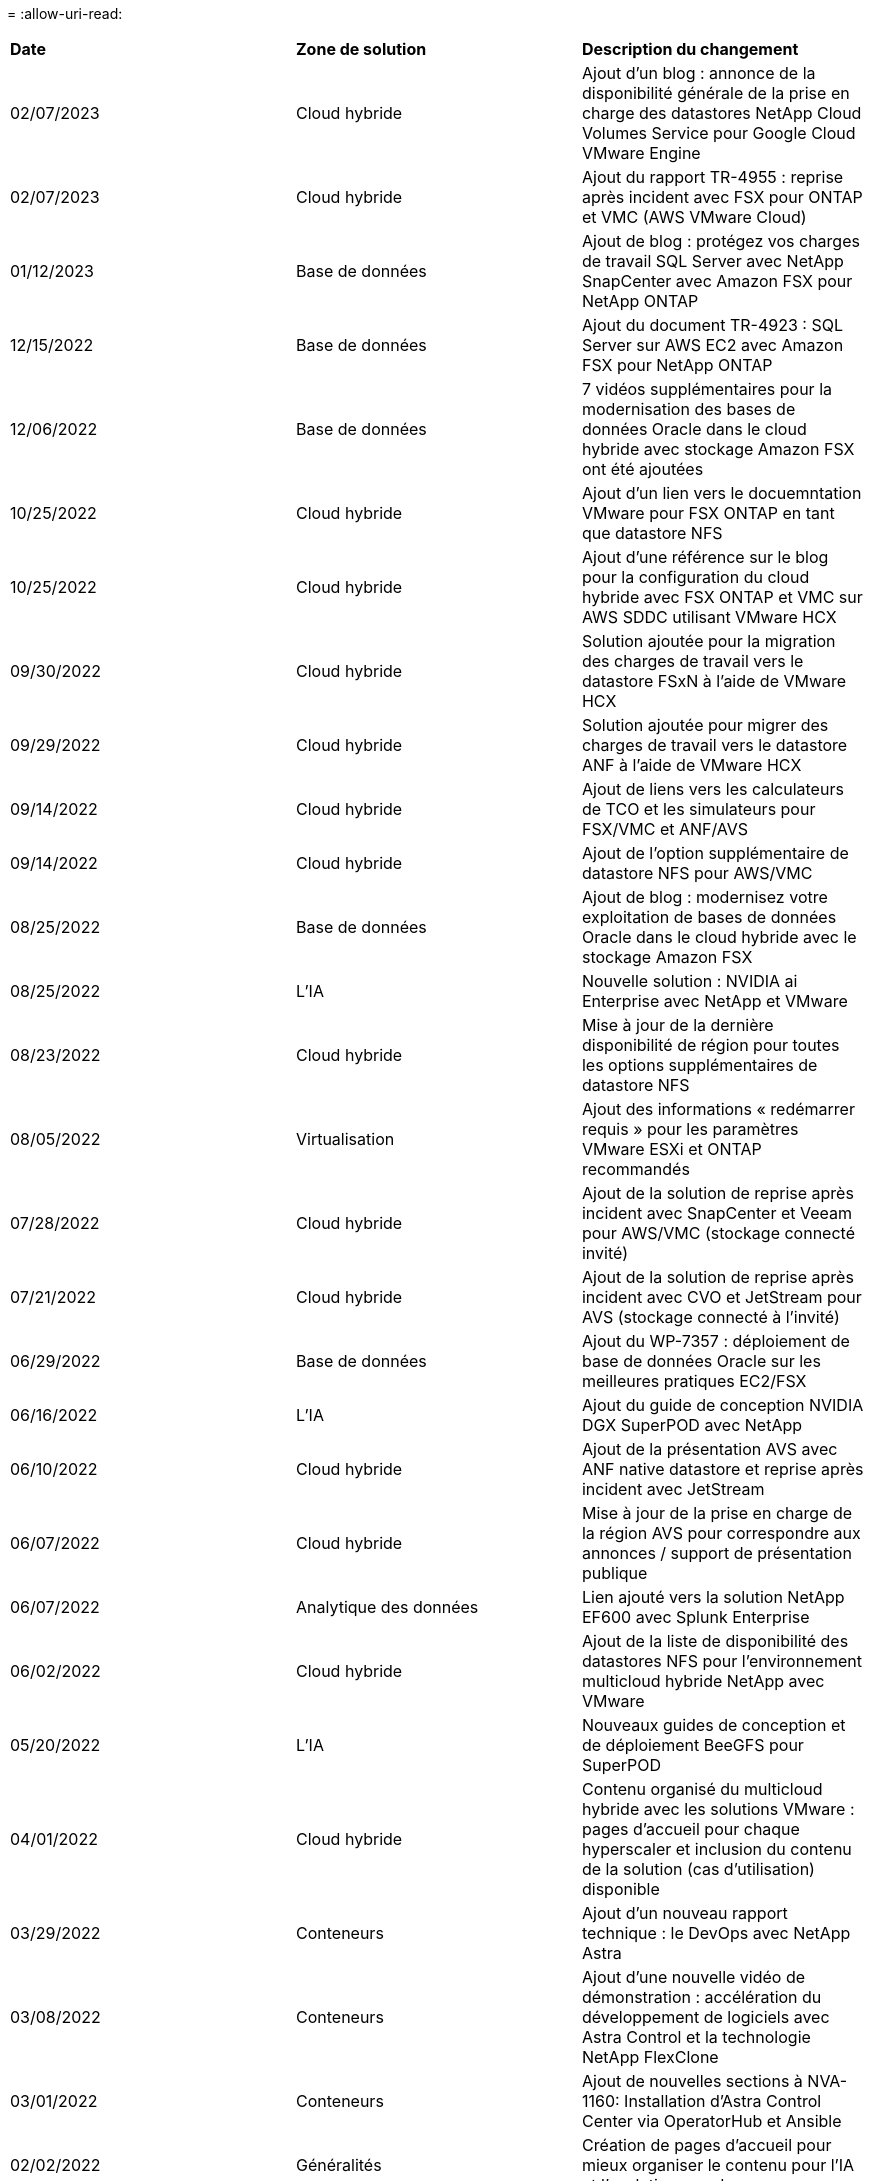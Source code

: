 = 
:allow-uri-read: 


|===


| *Date* | *Zone de solution* | *Description du changement* 


| 02/07/2023 | Cloud hybride | Ajout d'un blog : annonce de la disponibilité générale de la prise en charge des datastores NetApp Cloud Volumes Service pour Google Cloud VMware Engine 


| 02/07/2023 | Cloud hybride | Ajout du rapport TR-4955 : reprise après incident avec FSX pour ONTAP et VMC (AWS VMware Cloud) 


| 01/12/2023 | Base de données | Ajout de blog : protégez vos charges de travail SQL Server avec NetApp SnapCenter avec Amazon FSX pour NetApp ONTAP 


| 12/15/2022 | Base de données | Ajout du document TR-4923 : SQL Server sur AWS EC2 avec Amazon FSX pour NetApp ONTAP 


| 12/06/2022 | Base de données | 7 vidéos supplémentaires pour la modernisation des bases de données Oracle dans le cloud hybride avec stockage Amazon FSX ont été ajoutées 


| 10/25/2022 | Cloud hybride | Ajout d'un lien vers le docuemntation VMware pour FSX ONTAP en tant que datastore NFS 


| 10/25/2022 | Cloud hybride | Ajout d'une référence sur le blog pour la configuration du cloud hybride avec FSX ONTAP et VMC sur AWS SDDC utilisant VMware HCX 


| 09/30/2022 | Cloud hybride | Solution ajoutée pour la migration des charges de travail vers le datastore FSxN à l'aide de VMware HCX 


| 09/29/2022 | Cloud hybride | Solution ajoutée pour migrer des charges de travail vers le datastore ANF à l'aide de VMware HCX 


| 09/14/2022 | Cloud hybride | Ajout de liens vers les calculateurs de TCO et les simulateurs pour FSX/VMC et ANF/AVS 


| 09/14/2022 | Cloud hybride | Ajout de l'option supplémentaire de datastore NFS pour AWS/VMC 


| 08/25/2022 | Base de données | Ajout de blog : modernisez votre exploitation de bases de données Oracle dans le cloud hybride avec le stockage Amazon FSX 


| 08/25/2022 | L'IA | Nouvelle solution : NVIDIA ai Enterprise avec NetApp et VMware 


| 08/23/2022 | Cloud hybride | Mise à jour de la dernière disponibilité de région pour toutes les options supplémentaires de datastore NFS 


| 08/05/2022 | Virtualisation | Ajout des informations « redémarrer requis » pour les paramètres VMware ESXi et ONTAP recommandés 


| 07/28/2022 | Cloud hybride | Ajout de la solution de reprise après incident avec SnapCenter et Veeam pour AWS/VMC (stockage connecté invité) 


| 07/21/2022 | Cloud hybride | Ajout de la solution de reprise après incident avec CVO et JetStream pour AVS (stockage connecté à l'invité) 


| 06/29/2022 | Base de données | Ajout du WP-7357 : déploiement de base de données Oracle sur les meilleures pratiques EC2/FSX 


| 06/16/2022 | L'IA | Ajout du guide de conception NVIDIA DGX SuperPOD avec NetApp 


| 06/10/2022 | Cloud hybride | Ajout de la présentation AVS avec ANF native datastore et reprise après incident avec JetStream 


| 06/07/2022 | Cloud hybride | Mise à jour de la prise en charge de la région AVS pour correspondre aux annonces / support de présentation publique 


| 06/07/2022 | Analytique des données | Lien ajouté vers la solution NetApp EF600 avec Splunk Enterprise 


| 06/02/2022 | Cloud hybride | Ajout de la liste de disponibilité des datastores NFS pour l'environnement multicloud hybride NetApp avec VMware 


| 05/20/2022 | L'IA | Nouveaux guides de conception et de déploiement BeeGFS pour SuperPOD 


| 04/01/2022 | Cloud hybride | Contenu organisé du multicloud hybride avec les solutions VMware : pages d'accueil pour chaque hyperscaler et inclusion du contenu de la solution (cas d'utilisation) disponible 


| 03/29/2022 | Conteneurs | Ajout d'un nouveau rapport technique : le DevOps avec NetApp Astra 


| 03/08/2022 | Conteneurs | Ajout d'une nouvelle vidéo de démonstration : accélération du développement de logiciels avec Astra Control et la technologie NetApp FlexClone 


| 03/01/2022 | Conteneurs | Ajout de nouvelles sections à NVA-1160: Installation d'Astra Control Center via OperatorHub et Ansible 


| 02/02/2022 | Généralités | Création de pages d'accueil pour mieux organiser le contenu pour l'IA et l'analytique moderne 


| 01/22/2022 | L'IA | Ajout de TR : déplacement des données avec les workflows E-Series et BeeGFS pour l'IA et l'analytique 


| 12/21/2021 | Généralités | Création de pages d'accueil pour mieux organiser le contenu pour la virtualisation et le multicloud hybride avec VMware 


| 12/21/2021 | Conteneurs | Ajout d'une nouvelle vidéo de démonstration : exploitez NetApp Astra Control pour réaliser des analyses post-mortem et restaurer votre application dans NVA-1160 


| 12/06/2021 | Cloud hybride | Création d'un environnement multicloud hybride avec du contenu VMware pour l'environnement de virtualisation et des options de stockage connecté à l'invité 


| 11/15/2021 | Conteneurs | Ajout d'une nouvelle vidéo de démonstration : protection des données dans le pipeline ci/CD avec Astra Control dans NVA-1160 


| 11/15/2021 | Analytique moderne | Nouveau contenu : meilleures pratiques pour Kafka fluide 


| 11/02/2021 | Automatisation | Conditions requises pour l'authentification AWS pour CVO et le connecteur à l'aide de NetApp Cloud Manager 


| 10/29/2021 | Analytique moderne | Nouveau contenu : TR-4657 - Solutions de données de cloud hybride NetApp : Spark et Hadoop 


| 10/29/2021 | Base de données | Protection automatisée des données pour les bases de données Oracle 


| 10/26/2021 | Base de données | Ajout d'une section de blog pour les applications d'entreprise et les bases de données dans la vignette des solutions NetApp. Ajout de deux blogs aux blogs de base de données. 


| 10/18/2021 | Base de données | Tr-4908 - Solutions de base de données dans le cloud hybride avec SnapCenter 


| 10/14/2021 | Virtualisation | Ajout des parties 1-4 de la série de blogs NetApp avec VMware VCF 


| 10/04/2021 | Conteneurs | Ajout d'une nouvelle vidéo de démonstration : migration des workloads à l'aide d'Astra Control Center vers NVA-1160 


| 09/23/2021 | Migration des données | Nouveau contenu : meilleures pratiques de NetApp pour NetApp XCP 


| 09/21/2021 | Virtualisation | Nouveau contenu ou ONTAP pour les administrateurs VMware vSphere, automatisation VMware vSphere 


| 09/09/2021 | Conteneurs | Ajout de l'intégration de l'équilibreur de charge F5 BIG-IP avec OpenShift dans NVA-1160 


| 08/05/2021 | Conteneurs | Intégration d'une nouvelle technologie à NVA-1160 - NetApp Astra Control Center sur Red Hat OpenShift 


| 07/21/2021 | Base de données | Déploiement automatisé d'Oracle19c pour ONTAP sur NFS 


| 07/02/2021 | Base de données | Tr-4897 - SQL Server sur Azure NetApp Files : vue du déploiement réel 


| 06/16/2021 | Conteneurs | Ajout d'une nouvelle vidéo de démonstration : installation d'OpenShift Virtualization : Red Hat OpenShift avec NetApp 


| 06/16/2021 | Conteneurs | Ajout d'une nouvelle vidéo de démonstration, déploiement d'une machine virtuelle avec OpenShift Virtualization : Red Hat OpenShift avec NetAppp 


| 06/14/2021 | Base de données | Ajout de la solution : Microsoft SQL Server sur Azure NetApp Files 


| 06/11/2021 | Conteneurs | Ajout d'une nouvelle vidéo de démonstration : migration des workloads à l'aide d'Astra Trident et de SnapMirror vers NVA-1160 


| 06/09/2021 | Conteneurs | Ajout d'un nouveau cas d'utilisation à NVA-1160 - Advanced Cluster Management pour Kubernetes sur Red Hat OpenShift avec NetApp 


| 05/28/2021 | Conteneurs | Ajout d'un nouveau cas d'utilisation dans NVA-1160 - OpenShift Virtualization with NetApp ONTAP 


| 05/27/2021 | Conteneurs | Ajout d'un nouveau cas d'utilisation à NVA-1160- Colocation avec NetApp ONTAP 


| 05/26/2021 | Conteneurs | NVA-1160 - Red Hat OpenShift avec NetApp 


| 05/25/2021 | Conteneurs | Ajout d'un blog : installation de NetApp Trident sur Red Hat OpenShift – Comment résoudre le problème de Docker : « toomanyRequests » ! 


| 05/19/2021 | Généralités | Lien ajouté vers les solutions FlexPod 


| 05/19/2021 | L'IA | Solution ai Control plane convertie du PDF au HTML 


| 05/17/2021 | Généralités | Ajout de la vignette Commentaires sur la solution à la page principale 


| 05/11/2021 | Base de données | Déploiement automatisé d'Oracle 19c pour ONTAP sur NFS 


| 05/10/2021 | Virtualisation | Nouvelle vidéo : comment utiliser vvols avec NetApp et VMware Tanzu Basic, partie 3 


| 05/06/2021 | Base de données Oracle | Ajout d'un lien vers les bases de données RAC Oracle 19c sous FlexPod datacenter avec Cisco UCS et NetApp AFF A800 over FC 


| 05/05/2021 | Base de données Oracle | Ajout de la vidéo sur l'automatisation et la NVA FlexPod (1155) 


| 05/03/2021 | Virtualisation des postes de travail | Ajout d'un lien vers les solutions de virtualisation des postes de travail FlexPod 


| 04/30/2021 | Virtualisation | Vidéo : comment utiliser vvols avec NetApp et VMware Tanzu Basic, partie 2 


| 04/26/2021 | Conteneurs | Blog ajouté : utiliser VMware Tanzu avec ONTAP pour accélérer votre transition vers Kubernetes 


| 04/06/2021 | Généralités | Ajout de « à propos de ce référentiel » 


| 03/31/2021 | L'IA | Ajout du rapport TR-4886 - inférence d'IA à la périphérie : NetApp ONTAP avec Lenovo ThinkSystem solution Design 


| 03/29/2021 | Analytique moderne | NVA-1157 - charge de travail Apache Spark avec la solution de stockage NetApp 


| 03/23/2021 | Virtualisation | Vidéo : comment utiliser vvols avec NetApp et VMware Tanzu Basic, partie 1 


| 03/09/2021 | Généralités | Ajout de contenu E-Series ; contenu par catégorie 


| 03/04/2021 | Automatisation | Nouveau contenu : commencer à utiliser l'automatisation des solutions NetApp 


| 02/18/2021 | Virtualisation | Ajout du rapport TR-4597 : VMware vSphere pour ONTAP 


| 02/16/2021 | L'IA | Ajout d'étapes de déploiement automatisées pour l'inférence d'IA en périphérie 


| 02/03/2021 | SAP | Ajout d'une page d'accueil pour l'ensemble du contenu SAP et SAP HANA 


| 02/01/2021 | Virtualisation des postes de travail | VDI avec NetApp VDS, contenu ajouté aux nœuds GPU 


| 01/06/2021 | L'IA | Nouvelle solution : NetApp ONTAP ai avec des systèmes NVIDIA DGX A100 et des switchs Ethernet Mellanox Spectrum (conception et déploiement) 


| 12/22/2020 | Généralités | Version initiale du référentiel de solutions NetApp 
|===